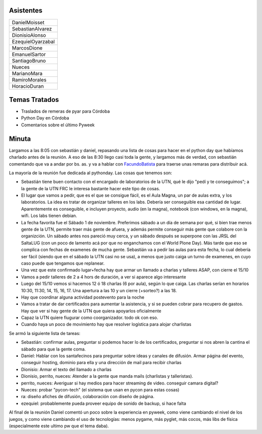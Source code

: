.. title: Reunión 32 - 18/09/08 - Except, Córdoba Capital


Asistentes
----------

.. csv-table::

    DanielMoisset
    SebastianAlvarez
    DionisioAlonso
    EzequielOyarzabal
    MarcosDione
    EmanuelSartor
    SantiagoBruno
    Nueces
    MarianoMara
    RamiroMorales
    HoracioDuran

Temas Tratados
--------------

* Traslados de remeras de pyar para Córdoba

* Python Day en Córdoba

* Comentarios sobre el último Pyweek

Minuta
------

Largamos a las 8:05 con sebastián y daniel, repasando una lista de cosas para hacer en el python day que habíamos charlado antes de la reunión. A eso de las 8:30 llego casi toda la gente, y largamos más de verdad, con sebastián comentando que va a andar por bs. as. y va a hablar con FacundoBatista_ para traerse unas remaras para distribuir acá.

La mayoría de la reunión fue dedicada al pythonday. Las cosas que tenemos son:

* Sebastián tiene buen contacto con el encargado de laboratorios de la UTN, qué le dijo "pedí y te conseguimos"; a la gente de la UTN FRC le interesa bastante hacer este tipo de cosas.

* El lugar que vamos a pedir, que es el que se consigue fácil, es el Aula Magna, un par de aulas extra, y los laboratorios. La idea es tratar de organizar talleres en los labs. Debería ser conseguible esa cantidad de lugar. Aparentemente es conseguible, e incluyen proyecto, audio (en la magna), notebook (con windows, en la magna), wifi. Los labs tienen debian.

* La fecha favorita fue el Sábado 1 de noviembre. Preferimos sábado a un día de semana por qué, si bien trae menos gente de la UTN, permite traer más gente de afuera, y además permite conseguir más gente que colabore con la organizción. Un sábado antes nos pareció muy cerca, y un sábado después se superpone con las JRSL del SaltaLUG (con un poco de lamento acá por que no enganchamos con el World Plone Day). Más tarde que eso se complica con fechas de examenes de mucha gente. Sebastián va  a pedir las aulas para esta fecha, lo cual debería ser fácil (siendo que en el sábado la UTN casi no se usa), a menos que justo caiga un turno de examenes, en cuyo caso puede que tengamos que replanear.

* Una vez que este confirmado lugar+fecha hay que armar un llamado a charlas y talleres ASAP, con cierre el 15/10

* Vamos a pedir talleres de 2 a 4 hors de duración, a ver si aparece algo interesante

* Luego del 15/10 vemos si hacemos 12 ó 18 charlas (6 por aula), según lo que caiga. Las charlas serían en horarios 10:30, 11:30, 14, 15, 16, 17. Una apertura a las 10 y un cierre (+sorteo?) a las 18.

* Hay que coordinar alguna actividad postevento para la noche

* Vamos a tratar de dar certificados para aumentar la asistencia, y si se pueden cobrar para recupero de gastos. Hay que ver si hay gente de la UTN que quiera apoyarlos oficialmente

* Capaz la UTN quiere fiugurar como coorganizador. todo ok con eso.

* Cuando haya un poco de movimiento hay que resolver logística para alojar charlistas

Se armó la siguiente lista de tareas:

* Sebastián: confirmar aulas, preguntar si podemos hacer lo de los certificados, preguntar si nos abren la cantina el sábado para que la gente coma.

* Daniel: Hablar con los santafecinos para preguntar sobre ideas y canales de difusión. Armar página del evento, conseguir hosting, dominio para ella y una dirección de mail para recibir charlas

* Dionisio: Armar el texto del llamado a charlas

* Dionisio, perrito, nueces: Atender a la gente que manda mails (charlistas y talleristas).

* perrito, nueces: Averiguar si hay medios para hacer streaming de video. conseguir camara digital?

* Nueces: probar "pycon-tech" (el sistema que usan en pycon para estas cosas)

* ra: diseño afiches de difusión, colaboración con diseño de página.

* ezequiel: probablemente pueda proveer equipo de sonido de backup, si hace falta

Al final de la reunión Daniel comentó un poco sobre la experiencia en pyweek, como viene cambiando el nivel de los juegos, y como viene cambiando el uso de tecnologías: menos pygame, más pyglet, más cocos, más libs de física (especialmente este ultimo pw que el tema daba).

.. _facundobatista: /miembros/facundobatista

